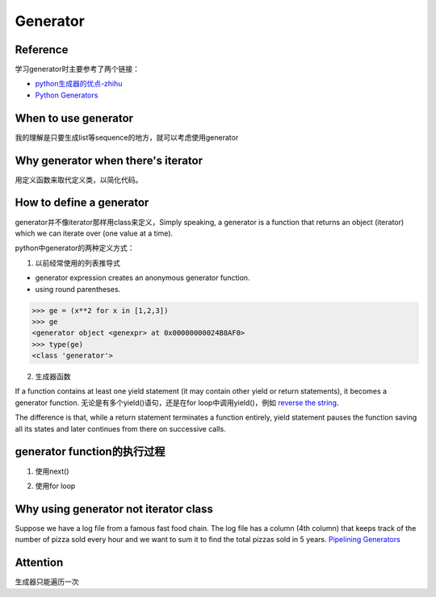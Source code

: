Generator
============
Reference
^^^^^^^^^^^
学习generator时主要参考了两个链接：

- `python生成器的优点-zhihu <https://www.zhihu.com/question/24807364>`_
- `Python Generators <https://www.programiz.com/python-programming/generator>`_

When to use generator
^^^^^^^^^^^^^^^^^^^^^^^
我的理解是只要生成list等sequence的地方，就可以考虑使用generator

Why generator when there's iterator
^^^^^^^^^^^^^^^^^^^^^^^^^^^^^^^^^^^^
用定义函数来取代定义类，以简化代码。

How to define a generator
^^^^^^^^^^^^^^^^^^^^^^^^^^^
generator并不像iterator那样用class来定义，Simply speaking, a generator is a function that returns an object (iterator) which we can iterate over (one value at a time).

python中generator的两种定义方式：

1. 以前经常使用的列表推导式

- generator expression creates an anonymous generator function.
- using round parentheses.

.. code-block:: none

	>>> ge = (x**2 for x in [1,2,3])
	>>> ge
	<generator object <genexpr> at 0x00000000024B8AF0>
	>>> type(ge)
	<class 'generator'>

2. 生成器函数

If a function contains at least one yield statement (it may contain other yield or return statements), it becomes a generator function. 无论是有多个yield()语句，还是在for loop中调用yield()，例如 `reverse the string <https://www.programiz.com/python-programming/generator#with-loop>`_.

The difference is that, while a return statement terminates a function entirely, yield statement pauses the function saving all its states and later continues from there on successive calls.

.. code-block:: python
	:linenos:

	# A simple generator function
	def my_gen():
	    n = 1
	    print('This is printed first')
	    # Generator function contains yield statements
	    yield n

	    n += 1
	    print('This is printed second')
	    yield n

	    n += 1
	    print('This is printed at last')
	    yield n

generator function的执行过程
^^^^^^^^^^^^^^^^^^^^^^^^^^^^^
1. 使用next() 

.. code-block:: python
	:linenos:

	# It returns an iterator object but does not start execution immediately.
	>>> a = my_gen()

	# We can iterate through the items using next().
	# 代码从第3行开始执行至第一个yield语句, the function is paused and the control is transferred to the caller.
	#yield后表达式的值被返回给caller
	>>> next(a)
	This is printed first
	1

	# Local variables and theirs states are remembered between successive calls.
	# my_gen()从上次挂起的地方继续执行至第二个yield语句
	>>> next(a)
	This is printed second
	2

	>>> next(a)
	This is printed at last
	3

	# Finally, when the function terminates, StopIteration is raised automatically on further calls.
	>>> next(a)
	Traceback (most recent call last):
	...
	StopIteration
	>>> next(a)
	Traceback (most recent call last):
	...
	StopIteration

2. 使用for loop

.. code-block:: none
	:linenos:

	# my_gen() return an iterable iterator
	# item就是my_gen()中每一条yield语句后表达式的值
	for item in my_gen():
	    print(item)
	#输出如下
	This is printed first
	1
	This is printed second
	2
	This is printed at last
	3    

Why using generator not iterator class
^^^^^^^^^^^^^^^^^^^^^^^^^^^^^^^^^^^^^^^^^
Suppose we have a log file from a famous fast food chain. The log file has a column (4th column) that keeps track of the number of pizza sold every hour and we want to sum it to find the total pizzas sold in 5 years.
`Pipelining Generators <https://www.programiz.com/python-programming/generator#use>`_

Attention
^^^^^^^^^^
生成器只能遍历一次